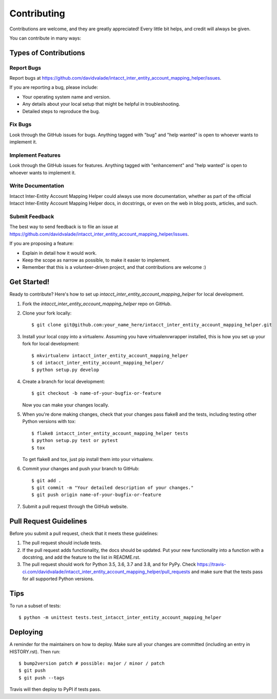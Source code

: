 .. highlight:: shell

============
Contributing
============

Contributions are welcome, and they are greatly appreciated! Every little bit
helps, and credit will always be given.

You can contribute in many ways:

Types of Contributions
----------------------

Report Bugs
~~~~~~~~~~~

Report bugs at https://github.com/davidvalade/intacct_inter_entity_account_mapping_helper/issues.

If you are reporting a bug, please include:

* Your operating system name and version.
* Any details about your local setup that might be helpful in troubleshooting.
* Detailed steps to reproduce the bug.

Fix Bugs
~~~~~~~~

Look through the GitHub issues for bugs. Anything tagged with "bug" and "help
wanted" is open to whoever wants to implement it.

Implement Features
~~~~~~~~~~~~~~~~~~

Look through the GitHub issues for features. Anything tagged with "enhancement"
and "help wanted" is open to whoever wants to implement it.

Write Documentation
~~~~~~~~~~~~~~~~~~~

Intacct Inter-Entity Account Mapping Helper could always use more documentation, whether as part of the
official Intacct Inter-Entity Account Mapping Helper docs, in docstrings, or even on the web in blog posts,
articles, and such.

Submit Feedback
~~~~~~~~~~~~~~~

The best way to send feedback is to file an issue at https://github.com/davidvalade/intacct_inter_entity_account_mapping_helper/issues.

If you are proposing a feature:

* Explain in detail how it would work.
* Keep the scope as narrow as possible, to make it easier to implement.
* Remember that this is a volunteer-driven project, and that contributions
  are welcome :)

Get Started!
------------

Ready to contribute? Here's how to set up `intacct_inter_entity_account_mapping_helper` for local development.

1. Fork the `intacct_inter_entity_account_mapping_helper` repo on GitHub.
2. Clone your fork locally::

    $ git clone git@github.com:your_name_here/intacct_inter_entity_account_mapping_helper.git

3. Install your local copy into a virtualenv. Assuming you have virtualenvwrapper installed, this is how you set up your fork for local development::

    $ mkvirtualenv intacct_inter_entity_account_mapping_helper
    $ cd intacct_inter_entity_account_mapping_helper/
    $ python setup.py develop

4. Create a branch for local development::

    $ git checkout -b name-of-your-bugfix-or-feature

   Now you can make your changes locally.

5. When you're done making changes, check that your changes pass flake8 and the
   tests, including testing other Python versions with tox::

    $ flake8 intacct_inter_entity_account_mapping_helper tests
    $ python setup.py test or pytest
    $ tox

   To get flake8 and tox, just pip install them into your virtualenv.

6. Commit your changes and push your branch to GitHub::

    $ git add .
    $ git commit -m "Your detailed description of your changes."
    $ git push origin name-of-your-bugfix-or-feature

7. Submit a pull request through the GitHub website.

Pull Request Guidelines
-----------------------

Before you submit a pull request, check that it meets these guidelines:

1. The pull request should include tests.
2. If the pull request adds functionality, the docs should be updated. Put
   your new functionality into a function with a docstring, and add the
   feature to the list in README.rst.
3. The pull request should work for Python 3.5, 3.6, 3.7 and 3.8, and for PyPy. Check
   https://travis-ci.com/davidvalade/intacct_inter_entity_account_mapping_helper/pull_requests
   and make sure that the tests pass for all supported Python versions.

Tips
----

To run a subset of tests::


    $ python -m unittest tests.test_intacct_inter_entity_account_mapping_helper

Deploying
---------

A reminder for the maintainers on how to deploy.
Make sure all your changes are committed (including an entry in HISTORY.rst).
Then run::

$ bump2version patch # possible: major / minor / patch
$ git push
$ git push --tags

Travis will then deploy to PyPI if tests pass.
